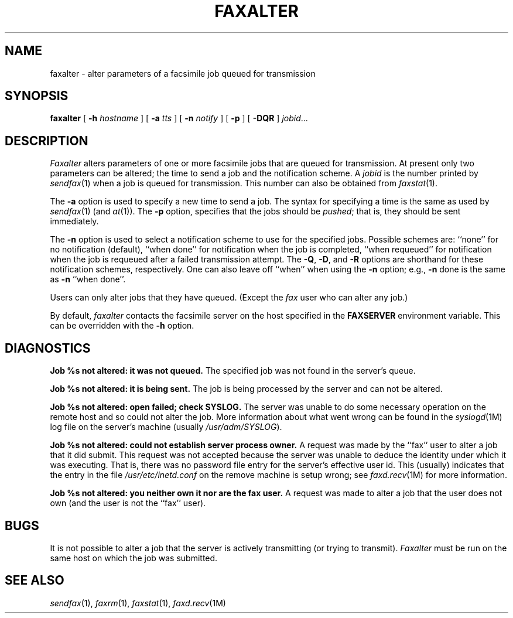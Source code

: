 .\"	$Header: /usr/people/sam/flexkit/fax/man/man1/RCS/faxalter.1,v 1.1 91/05/31 13:06:56 sam Exp $
.\"
.\" Copyright (c) 1991 by Sam Leffler.
.\" All rights reserved.
.\"
.\" This file is provided for unrestricted use provided that this
.\" legend is included on all tape media and as a part of the
.\" software program in whole or part.  Users may copy, modify or
.\" distribute this file at will.
.\"
.TH FAXALTER 1 "May 29, 1991"
.SH NAME
faxalter \- alter parameters of a facsimile job queued for transmission
.SH SYNOPSIS
.B faxalter
[
.B \-h
.I hostname
] [
.B \-a
.I tts
] [
.B \-n
.I notify
] [
.B \-p
] [
.B \-DQR
]
.IR jobid ...
.SH DESCRIPTION
.I Faxalter
alters parameters of one or more facsimile jobs that
are queued for transmission.
At present only two parameters can be altered;
the time to send a job and the notification scheme.
A 
.I jobid
is the number printed by
.IR sendfax (1)
when a job is queued for transmission.
This number can also be obtained from
.IR faxstat (1).
.PP
The
.B \-a
option is used to specify a new time to send a job.
The syntax for specifying a time is the same as used
by
.IR sendfax (1)
(and
.IR at (1)).
The
.B \-p
option, specifies that the jobs should be
.IR pushed ;
that is, they should be sent immediately.
.PP
The
.B \-n
option is used to select a notification scheme to
use for the specified jobs.
Possible schemes are:
``none'' for no notification (default),
``when done'' for notification when the job is completed,
``when requeued'' for notification when the job is requeued
after a failed transmission attempt.
The
.BR \-Q ,
.BR \-D ,
and
.B \-R
options are shorthand for these notification schemes,
respectively.
One can also leave off ``when'' when using the
.B \-n
option; e.g.,
.B \-n
done
is the same as
.B \-n
``when done''.
.PP
Users can only alter jobs that they
have queued.
(Except the
.I fax
user who can alter any job.)
.PP
By default,
.I faxalter
contacts the facsimile server on the host specified
in the
.B FAXSERVER
environment variable.
This can be overridden with the
.B \-h
option.
.SH DIAGNOSTICS
.B "Job %s not altered: it was not queued."
The specified job was not found in the server's queue.
.PP
.B "Job %s not altered: it is being sent."
The job is being processed by the server and can not be altered.
.PP
.B "Job %s not altered: open failed; check SYSLOG."
The server was unable to do some necessary operation on the 
remote host and so could not alter the job.
More information about what went wrong can be found in the
.IR syslogd (1M)
log file on the server's machine (usually
.IR /usr/adm/SYSLOG ).
.PP
.B "Job %s not altered: could not establish server process owner."
A request was made by the ``fax'' user to alter
a job that it did submit.
This request was not accepted because
the server was unable to deduce the identity under which
it was executing.  That is, there was no password file
entry for the server's effective user id.
This (usually) indicates that the entry in the file
.I /usr/etc/inetd.conf
on the remove machine is setup wrong; see
.IR faxd.recv (1M)
for more information.
.PP
.B "Job %s not altered: you neither own it nor are the fax user."
A request was made to alter a job that the user does not own
(and the user is not the ``fax'' user).
.SH BUGS
It is not possible to alter a job that the server is
actively transmitting (or trying to transmit).
.I Faxalter
must be run on the same host on which the job was
submitted.
.SH "SEE ALSO"
.IR sendfax (1),
.IR faxrm (1),
.IR faxstat (1),
.IR faxd.recv (1M)

